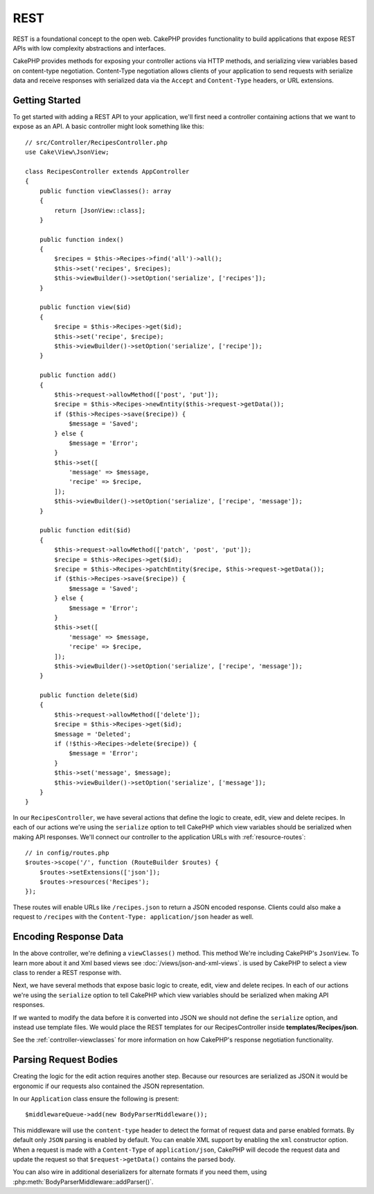 REST
####

REST is a foundational concept to the open web. CakePHP provides functionality
to build applications that expose REST APIs with low complexity abstractions and
interfaces.

CakePHP provides methods for exposing your controller actions via HTTP methods,
and serializing view variables based on content-type negotiation. Content-Type
negotiation allows clients of your application to send requests with serialize
data and receive responses with serialized data via the ``Accept`` and
``Content-Type`` headers, or URL extensions.

Getting Started
===============

To get started with adding a REST API to your application, we'll first need
a controller containing actions that we want to expose as an API. A basic
controller might look something like this::

    // src/Controller/RecipesController.php
    use Cake\View\JsonView;

    class RecipesController extends AppController
    {
        public function viewClasses(): array
        {
            return [JsonView::class];
        }

        public function index()
        {
            $recipes = $this->Recipes->find('all')->all();
            $this->set('recipes', $recipes);
            $this->viewBuilder()->setOption('serialize', ['recipes']);
        }

        public function view($id)
        {
            $recipe = $this->Recipes->get($id);
            $this->set('recipe', $recipe);
            $this->viewBuilder()->setOption('serialize', ['recipe']);
        }

        public function add()
        {
            $this->request->allowMethod(['post', 'put']);
            $recipe = $this->Recipes->newEntity($this->request->getData());
            if ($this->Recipes->save($recipe)) {
                $message = 'Saved';
            } else {
                $message = 'Error';
            }
            $this->set([
                'message' => $message,
                'recipe' => $recipe,
            ]);
            $this->viewBuilder()->setOption('serialize', ['recipe', 'message']);
        }

        public function edit($id)
        {
            $this->request->allowMethod(['patch', 'post', 'put']);
            $recipe = $this->Recipes->get($id);
            $recipe = $this->Recipes->patchEntity($recipe, $this->request->getData());
            if ($this->Recipes->save($recipe)) {
                $message = 'Saved';
            } else {
                $message = 'Error';
            }
            $this->set([
                'message' => $message,
                'recipe' => $recipe,
            ]);
            $this->viewBuilder()->setOption('serialize', ['recipe', 'message']);
        }

        public function delete($id)
        {
            $this->request->allowMethod(['delete']);
            $recipe = $this->Recipes->get($id);
            $message = 'Deleted';
            if (!$this->Recipes->delete($recipe)) {
                $message = 'Error';
            }
            $this->set('message', $message);
            $this->viewBuilder()->setOption('serialize', ['message']);
        }
    }

In our ``RecipesController``, we have several actions that define the logic
to create, edit, view and delete recipes. In each of our actions we're using
the ``serialize`` option to tell CakePHP which view variables should be
serialized when making API responses. We'll connect our controller to the
application URLs with :ref:`resource-routes`::

    // in config/routes.php
    $routes->scope('/', function (RouteBuilder $routes) {
        $routes->setExtensions(['json']);
        $routes->resources('Recipes');
    });

These routes will enable URLs like ``/recipes.json`` to return a JSON encoded
response. Clients could also make a request to ``/recipes`` with the
``Content-Type: application/json`` header as well.

Encoding Response Data
======================

In the above controller, we're defining a ``viewClasses()`` method. This method
We're including CakePHP's ``JsonView``. To learn more about it and Xml based
views see :doc:`/views/json-and-xml-views`. is used by CakePHP to select a view
class to render a REST response with.

Next, we have several methods that expose basic logic to create, edit, view and
delete recipes. In each of our actions we're using the ``serialize`` option to
tell CakePHP which view variables should be serialized when making API
responses.

If we wanted to modify the data before it is converted into JSON we should not
define the ``serialize`` option, and instead use template files. We would place
the REST templates for our RecipesController inside **templates/Recipes/json**.

See the :ref:`controller-viewclasses` for more information on how CakePHP's
response negotiation functionality.

Parsing Request Bodies
======================

Creating the logic for the edit action requires another step. Because our
resources are serialized as JSON it would be ergonomic if our requests also
contained the JSON representation.

In our ``Application`` class ensure the following is present::

    $middlewareQueue->add(new BodyParserMiddleware());

This middleware will use the ``content-type`` header to detect the format of
request data and parse enabled formats. By default only ``JSON`` parsing is
enabled by default. You can enable XML support by enabling the ``xml``
constructor option. When a request is made with a ``Content-Type`` of
``application/json``, CakePHP will decode the request data and update the
request so that ``$request->getData()`` contains the parsed body.

You can also wire in additional deserializers for alternate formats if you
need them, using :php:meth:`BodyParserMiddleware::addParser()`.

.. meta::
    :title lang=en: REST
    :keywords lang=en: application programmers,default routes,core functionality,result format,mashups,recipe database,request method,access,config,soap,recipes,logic,audience,cakephp,running,api
